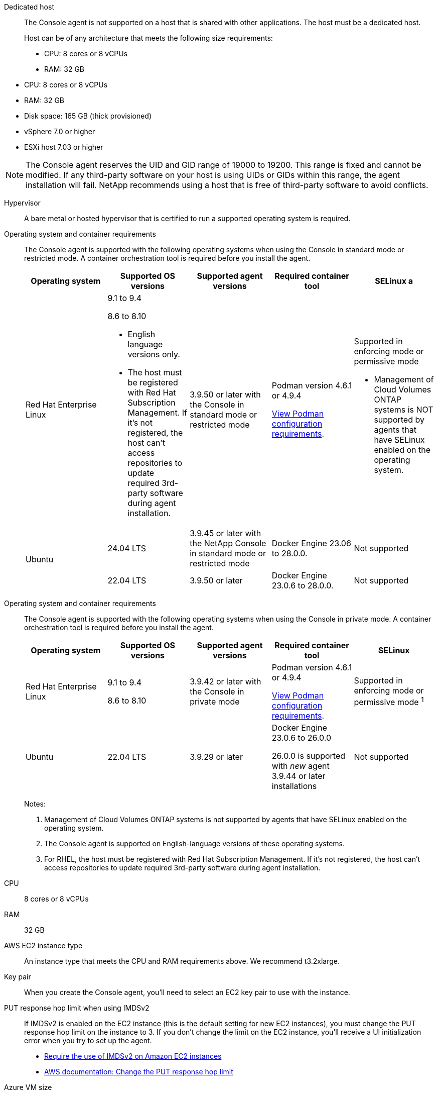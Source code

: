 //tag::dedicated[]
Dedicated host::
The Console agent is not supported on a host that is shared with other applications. The host must be a dedicated host.

+
Host can be of any architecture that meets the following size requirements:

* CPU: 8 cores or 8 vCPUs
* RAM: 32 GB

//end::dedicated[]

//tag::vmhost[]

* CPU: 8 cores or 8 vCPUs
* RAM: 32 GB
* Disk space: 165 GB (thick provisioned)
* vSphere 7.0 or higher
* ESXi host 7.03 or higher

//end::vmhost[]

//tag::manual-uid-range[]
NOTE: The Console agent reserves the UID and GID range of 19000 to 19200. This range is fixed and cannot be modified. If any third-party software on your host is using UIDs or GIDs within this range, the agent installation will fail. NetApp recommends using a host that is free of third-party software to avoid conflicts. 

//end::manual-uid-range[]

//tag::hypervisor[]
Hypervisor::
A bare metal or hosted hypervisor that is certified to run a supported operating system is required.
//end::hypervisor[]

//tag::os[]
[[podman-versions]]Operating system and container requirements::
The Console agent is supported with the following operating systems when using the Console in standard mode or restricted mode. A container orchestration tool is required before you install the agent.
+
[cols="2a,2a,2a,2a,2a",options="header"]
|===

| Operating system
| Supported OS versions
| Supported agent versions
| Required container tool
| SELinux

a | Red Hat Enterprise Linux

|
9.1 to 9.4

8.6 to 8.10

* English language versions only.
* The host must be registered with Red Hat Subscription Management. If it's not registered, the host can't access repositories to update required 3rd-party software during agent installation.

| 3.9.50 or later with the Console in standard mode or restricted mode

| Podman version 4.6.1 or 4.9.4

<<podman-configuration,View Podman configuration requirements>>.

| Supported in enforcing mode or permissive mode 

* Management of Cloud Volumes ONTAP systems is NOT supported by agents that have SELinux enabled on the operating system.

.2+| Ubuntu

| 24.04 LTS
| 3.9.45 or later with the NetApp Console in standard mode or restricted mode
| Docker Engine 23.06 to 28.0.0.
| Not supported

| 22.04 LTS
| 3.9.50 or later
| Docker Engine 23.0.6 to 28.0.0.
| Not supported

|===
//end::os[]

//tag::os-private[]
[[podman-versions]]Operating system and container requirements::
The Console agent is supported with the following operating systems when using the Console in private mode. A container orchestration tool is required before you install the agent.
+
[cols="2a,2a,2a,2a,2a",options="header"]
|===

| Operating system
| Supported OS versions
| Supported agent versions
| Required container tool
| SELinux

| Red Hat Enterprise Linux

|
9.1 to 9.4

8.6 to 8.10

| 3.9.42 or later with the Console in private mode 

| Podman version 4.6.1 or 4.9.4

<<podman-configuration,View Podman configuration requirements>>.

| Supported in enforcing mode or permissive mode ^1^

| Ubuntu

| 22.04 LTS
| 3.9.29 or later
| Docker Engine 23.0.6 to 26.0.0

26.0.0 is supported with _new_ agent 3.9.44 or later installations

| Not supported

|===
+
Notes:

. Management of Cloud Volumes ONTAP systems is not supported by agents that have SELinux enabled on the operating system.
. The Console agent is supported on English-language versions of these operating systems.
. For RHEL, the host must be registered with Red Hat Subscription Management. If it's not registered, the host can't access repositories to update required 3rd-party software during agent installation.
//end::os-private[]

//tag::cpu-ram[]
CPU:: 8 cores or 8 vCPUs

RAM:: 32 GB
//end::cpu-ram[]

//tag::aws-ec2[]
AWS EC2 instance type::
An instance type that meets the CPU and RAM requirements above. We recommend t3.2xlarge.
//end::aws-ec2[]

//tag::aws-key-pair[]
Key pair::
When you create the Console agent, you'll need to select an EC2 key pair to use with the instance.
//end::aws-key-pair[]

//tag::aws-imdsv2[]
PUT response hop limit when using IMDSv2::
If IMDSv2 is enabled on the EC2 instance (this is the default setting for new EC2 instances), you must change the PUT response hop limit on the instance to 3. If you don't change the limit on the EC2 instance, you'll receive a UI initialization error when you try to set up the agent.
+
* link:task-require-imdsv2.html[Require the use of IMDSv2 on Amazon EC2 instances]
* https://docs.aws.amazon.com/AWSEC2/latest/UserGuide/configuring-IMDS-existing-instances.html#modify-PUT-response-hop-limit[AWS documentation: Change the PUT response hop limit^]
//end::aws-imdsv2[]

//tag::azure-vm[]
Azure VM size::
An instance type that meets the CPU and RAM requirements above. We recommend Standard_D8s_v3.
//end::azure-vm[]

//tag::google-machine[]
Google Cloud machine type::
An instance type that meets the CPU and RAM requirements above. We recommend n2-standard-8.
+
The Console agent is supported in Google Cloud on a VM instance with an OS that supports https://cloud.google.com/compute/shielded-vm/docs/shielded-vm[Shielded VM features^]
//end::google-machine[]

//tag::disk-space[]
Disk space in /opt:: 100 GiB of space must be available
+
The agent uses `/opt` to install the `/opt/application/netapp` directory and its contents.

Disk space in /var:: 20 GiB of space must be available
+
The Console agent requires this space in `/var` because Docker or Podman are architected to create the containers within this directory. Specifically, they will create containers in the `/var/lib/containers/storage` directory. External mounts or symlinks do not work for this space.
//end::disk-space[]